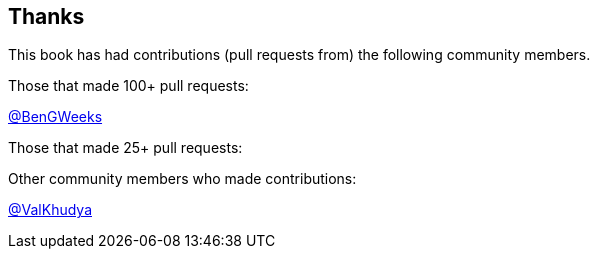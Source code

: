 == Thanks

// Need to figure out how to make a link in ASCIIDOC as clear doesn't use Markdown format.

This book has had contributions (pull requests from) the following community members.

Those that made 100+ pull requests:

// Please enter a line below per contributor in the format: Name (or handle) as a link to your preferred Url (e.g. Twitter)

link:https://twitter.com/BenGWeeks[@BenGWeeks]

Those that made 25+ pull requests:

// Please enter a line below per contributor in the format: Name (or handle) as a link to your preferred Url (e.g. Twitter)

Other community members who made contributions:

// Please enter a line below per contributor in the format: Name (or handle) as a link to your preferred Url (e.g. Twitter)

link:https://github.com/ValKhudya[@ValKhudya]
